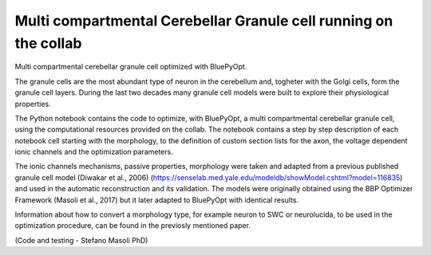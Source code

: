 .. _multi_crb_gc_collab:

#################################################################
Multi compartmental Cerebellar Granule cell running on the collab
#################################################################

Multi compartmental cerebellar granule cell optimized with BluePyOpt.

The granule cells are the most abundant type of neuron in the cerebellum and, togheter with the Golgi cells, form the granule cell layers. 
During the last two decades many granule cell models were built to explore their physiological properties. 

The Python notebook contains the code to optimize, with BluePyOpt, a multi compartmental cerebellar granule cell, using the computational resources provided on the collab.
The notebook contains a step by step description of each notebook cell starting with the morphology, to the definition of custom section lists for the axon, the voltage dependent ionic channels and the optimization parameters. 

The ionic channels mechanisms, passive properties, morphology were taken and adapted from a previous published granule cell model (Diwakar et al., 2006) (https://senselab.med.yale.edu/modeldb/showModel.cshtml?model=116835) and used in the automatic reconstruction and its validation. 
The models were originally obtained using the BBP Optimizer Framework (Masoli et al., 2017) but it later adapted to BluePyOpt with identical results. 

Information about how to convert a morphology type, for example neuron to SWC or neurolucida, to be used in the optimization procedure, can be found in the previosly mentioned paper.

(Code and testing - Stefano Masoli PhD)
